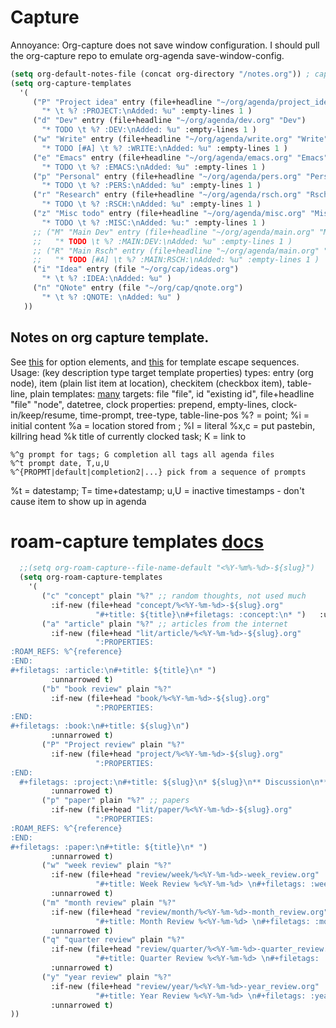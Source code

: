 * Capture
Annoyance: Org-capture does not save window configuration. I should pull the org-capture repo to emulate org-agenda
save-window-config.
#+begin_src emacs-lisp
  (setq org-default-notes-file (concat org-directory "/notes.org")) ; capture
  (setq org-capture-templates
    '(
       ("P" "Project idea" entry (file+headline "~/org/agenda/project_ideas.org" "Projects")
         "* \t %? :PROJECT:\nAdded: %u" :empty-lines 1 )
       ("d" "Dev" entry (file+headline "~/org/agenda/dev.org" "Dev")
         "* TODO \t %? :DEV:\nAdded: %u" :empty-lines 1 )
       ("w" "Write" entry (file+headline "~/org/agenda/write.org" "Write")
         "* TODO [#A] \t %? :WRITE:\nAdded: %u" :empty-lines 1 )
       ("e" "Emacs" entry (file+headline "~/org/agenda/emacs.org" "Emacs")
         "* TODO \t %? :EMACS:\nAdded: %u" :empty-lines 1 )
       ("p" "Personal" entry (file+headline "~/org/agenda/pers.org" "Pers")
         "* TODO \t %? :PERS:\nAdded: %u" :empty-lines 1 )
       ("r" "Research" entry (file+headline "~/org/agenda/rsch.org" "Rsch")
         "* TODO \t %? :RSCH:\nAdded: %u" :empty-lines 1 )
       ("z" "Misc todo" entry (file+headline "~/org/agenda/misc.org" "Misc")
         "* TODO \t %? :MISC:\nAdded: %u:" :empty-lines 1 )
       ;; ("M" "Main Dev" entry (file+headline "~/org/agenda/main.org" "Main")
       ;;   "* TODO \t %? :MAIN:DEV:\nAdded: %u" :empty-lines 1 )
       ;; ("R" "Main Rsch" entry (file+headline "~/org/agenda/main.org" "Main")
       ;;   "* TODO [#A] \t %? :MAIN:RSCH:\nAdded: %u" :empty-lines 1 )
       ("i" "Idea" entry (file "~/org/cap/ideas.org")
         "* \t %? :IDEA:\nAdded: %u" )
       ("n" "QNote" entry (file "~/org/cap/qnote.org")
         "* \t %? :QNOTE: \nAdded: %u" )
     ))
#+end_src

** Notes on org capture template.
See [[https://www.gnu.org/software/emacs/manual/html_node/org/Template-elements.html#Template-elements][this]] for option elements, and [[https://www.gnu.org/software/emacs/manual/html_node/org/Template-expansion.html#Template-expansion][this]] for template escape sequences.
Usage: (key description type target template properties)
types: entry (org node), item (plain list item at location), checkitem (checkbox
item), table-line, plain
templates: [[https://orgmode.org/manual/Template-expansion.html#Template-expansion][many]]
targets: file "file", id "existing id", file+headline "file" "node", datetree, clock
properties: prepend, empty-lines, clock-in/keep/resume,
time-prompt, tree-type, table-line-pos
%? = point;
%i = initial content
%a = location stored from ; %l = literal
%x,c = put pastebin, killring head
%k title of currently clocked task; K = link to
: %^g prompt for tags; G completion all tags all agenda files
: %^t prompt date, T,u,U
: %^{PROPMT|default|completion2|...} pick from a sequence of prompts
%t = datestamp; T= time+datestamp; u,U = inactive timestamps - don't cause item
 to show up in agenda


* roam-capture templates [[https://www.orgroam.com/manual.html#Template-Walkthrough][docs]]
#+begin_src emacs-lisp
  ;;(setq org-roam-capture--file-name-default "<%Y-%m%-%d>-${slug}")
  (setq org-roam-capture-templates
    '(
       ("c" "concept" plain "%?" ;; random thoughts, not used much
         :if-new (file+head "concept/%<%Y-%m-%d>-${slug}.org"
                   "#+title: ${title}\n#+filetags: :concept:\n* ")   :unnarrowed t)
       ("a" "article" plain "%?" ;; articles from the internet
         :if-new (file+head "lit/article/%<%Y-%m-%d>-${slug}.org"
                   ":PROPERTIES:
:ROAM_REFS: %^{reference}
:END:
#+filetags: :article:\n#+title: ${title}\n* ")
         :unnarrowed t)
       ("b" "book review" plain "%?"
         :if-new (file+head "book/%<%Y-%m-%d>-${slug}.org"
                   ":PROPERTIES:
:END:
#+filetags: :book:\n#+title: ${slug}\n")
         :unnarrowed t)
       ("P" "Project review" plain "%?"
         :if-new (file+head "project/%<%Y-%m-%d>-${slug}.org"
                   ":PROPERTIES:
:END:
  #+filetags: :project:\n#+title: ${slug}\n* ${slug}\n** Discussion\n** Links\n** Time taken: \n** Next project: ")
         :unnarrowed t)
       ("p" "paper" plain "%?" ;; papers
         :if-new (file+head "lit/paper/%<%Y-%m-%d>-${slug}.org"
                   ":PROPERTIES:
:ROAM_REFS: %^{reference}
:END:
#+filetags: :paper:\n#+title: ${title}\n* ")
         :unnarrowed t)
       ("w" "week review" plain "%?"
         :if-new (file+head "review/week/%<%Y-%m-%d>-week_review.org"
                   "#+title: Week Review %<%Y-%m-%d> \n#+filetags: :week_review:\n* Week In Review\n** Big vibes\n** Concepts\n** Free Write\n** Projects in Review\n** Projects for this Week\n** Theme for Week:\n** Review of Predictions from last Week\n** PPRESH check-in\n*** Professional -\n*** Projects -\n*** Romantic -\n*** Emotional -\n*** Social -\n*** Health -\n** Predictions https://docs.google.com/spreadsheets/d/1rCEwuUi1EkdswTg_rHkXfuCdoaIAFUpyVsoeyVHJWVY/edit#gid=0")
         :unnarrowed t)
       ("m" "month review" plain "%?"
         :if-new (file+head "review/month/%<%Y-%m-%d>-month_review.org"
                   "#+title: Month Review %<%Y-%m-%d> \n#+filetags: :month_review:\n* Month In Review\n** Big vibes\n** Concepts\n** Free Write\n** Projects in Review\n** Projects for this Month\n** Theme for Month:\n** Review of Predictions from last Month\n** PPRESH check-in\n*** Professional -\n*** Projects -\n*** Romantic -\n*** Emotional -\n*** Social -\n*** Health -\n** Predictions https://docs.google.com/spreadsheets/d/1rCEwuUi1EkdswTg_rHkXfuCdoaIAFUpyVsoeyVHJWVY/edit#gid=0")
         :unnarrowed t)
       ("q" "quarter review" plain "%?"
         :if-new (file+head "review/quarter/%<%Y-%m-%d>-quarter_review.org"
                   "#+title: Quarter Review %<%Y-%m-%d> \n#+filetags: :quarter_review:\n* Quarter In Review\n** Big vibes\n** Free Write\n** Projects in Review\n** Projects for this Quarter\n** Theme for Quarter:\n** Review of Predictions from last Quarter\n** PPRESH check-in\n*** Professional -\n*** Projects -\n*** Romantic -\n*** Emotional -\n*** Social -\n*** Health -\n** Predictions\n  https://docs.google.com/spreadsheets/d/1rCEwuUi1EkdswTg_rHkXfuCdoaIAFUpyVsoeyVHJWVY/edit#gid=0 \n **People https://docs.google.com/spreadsheets/d/17u74o6Z5y6o8YGpMzJ4YLM3dF01WkwoUYblAS8wHqoM/edit?usp=drive_web&ouid=115883971599314555687 ")
         :unnarrowed t)
       ("y" "year review" plain "%?"
         :if-new (file+head "review/year/%<%Y-%m-%d>-year_review.org"
                   "#+title: Year Review %<%Y-%m-%d> \n#+filetags: :year_review:\n* Year In Review\n** Big vibes\n** Free Write\n** Projects in Review\n** Projects for this Year\n** Theme for Year:\n** Review of Predictions from last Year\n** PPRESH check-in\n*** Professional -\n*** Projects -\n*** Romantic -\n*** Emotional -\n*** Social -\n*** Health -\n** Predictions https://docs.google.com/spreadsheets/d/1rCEwuUi1EkdswTg_rHkXfuCdoaIAFUpyVsoeyVHJWVY/edit#gid=0")
         :unnarrowed t)
))
#+end_src
